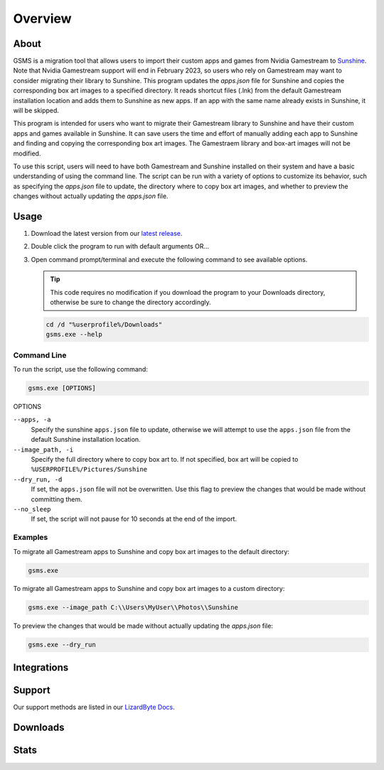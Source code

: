 Overview
========

About
-----
GSMS is a migration tool that allows users to import their custom apps and games from Nvidia Gamestream to
`Sunshine <https://github.com/LizardByte/Sunshine>`_. Note that Nvidia Gamestream support will end in February 2023,
so users who rely on Gamestream may want to consider migrating their library to Sunshine. This program updates the
`apps.json` file for Sunshine and copies the corresponding box art images to a specified directory. It reads shortcut
files (.lnk) from the default Gamestream installation location and adds them to Sunshine as new apps. If an app with
the same name already exists in Sunshine, it will be skipped.

This program is intended for users who want to migrate their Gamestream library to Sunshine and have their custom apps
and games available in Sunshine. It can save users the time and effort of manually adding each app to Sunshine and
finding and copying the corresponding box art images. The Gamestraem library and box-art images will not be modified.

To use this script, users will need to have both Gamestream and Sunshine installed on their system and have a basic
understanding of using the command line. The script can be run with a variety of options to customize its behavior,
such as specifying the `apps.json` file to update, the directory where to copy box art images, and whether to preview
the changes without actually updating the `apps.json` file.


Usage
-----
#. Download the latest version from our `latest release <https://github.com/LizardByte/GSMS/releases/latest>`_.
#. Double click the program to run with default arguments OR...
#. Open command prompt/terminal and execute the following command to see available options.

   .. Tip:: This code requires no modification if you download the program to your Downloads directory, otherwise
      be sure to change the directory accordingly.

   .. code-block:: batch

      cd /d "%userprofile%/Downloads"
      gsms.exe --help

Command Line
^^^^^^^^^^^^

To run the script, use the following command:

.. code-block:: batch

   gsms.exe [OPTIONS]

OPTIONS

``--apps, -a``
    Specify the sunshine ``apps.json`` file to update, otherwise we will attempt to use the ``apps.json`` file from the
    default Sunshine installation location.

``--image_path, -i``
    Specify the full directory where to copy box art to. If not specified, box art will be copied to
    ``%USERPROFILE%/Pictures/Sunshine``

``--dry_run, -d``
    If set, the ``apps.json`` file will not be overwritten. Use this flag to preview the changes that would be made
    without committing them.

``--no_sleep``
    If set, the script will not pause for 10 seconds at the end of the import.

Examples
^^^^^^^^

To migrate all Gamestream apps to Sunshine and copy box art images to the default directory:

.. code-block:: batch

   gsms.exe

To migrate all Gamestream apps to Sunshine and copy box art images to a custom directory:

.. code-block:: batch

   gsms.exe --image_path C:\\Users\MyUser\\Photos\\Sunshine

To preview the changes that would be made without actually updating the `apps.json` file:

.. code-block:: batch

   gsms.exe --dry_run

Integrations
------------

.. image:: https://img.shields.io/github/actions/workflow/status/lizardbyte/gsms/CI.yml?branch=master&label=CI%20build&logo=github&style=for-the-badge
   :alt: GitHub Workflow Status (CI)
   :target: https://github.com/LizardByte/GSMSe/actions/workflows/CI.yml?query=branch%3Amaster

Support
---------

Our support methods are listed in our
`LizardByte Docs <https://lizardbyte.readthedocs.io/en/latest/about/support.html>`_.

Downloads
---------

.. image:: https://img.shields.io/github/downloads/lizardbyte/gsms/total?style=for-the-badge&logo=github
   :alt: GitHub Releases
   :target: https://github.com/LizardByte/GSMS/releases/latest

Stats
------
.. image:: https://img.shields.io/github/stars/lizardbyte/gsms?logo=github&style=for-the-badge
   :alt: GitHub stars
   :target: https://github.com/LizardByte/GSMS
